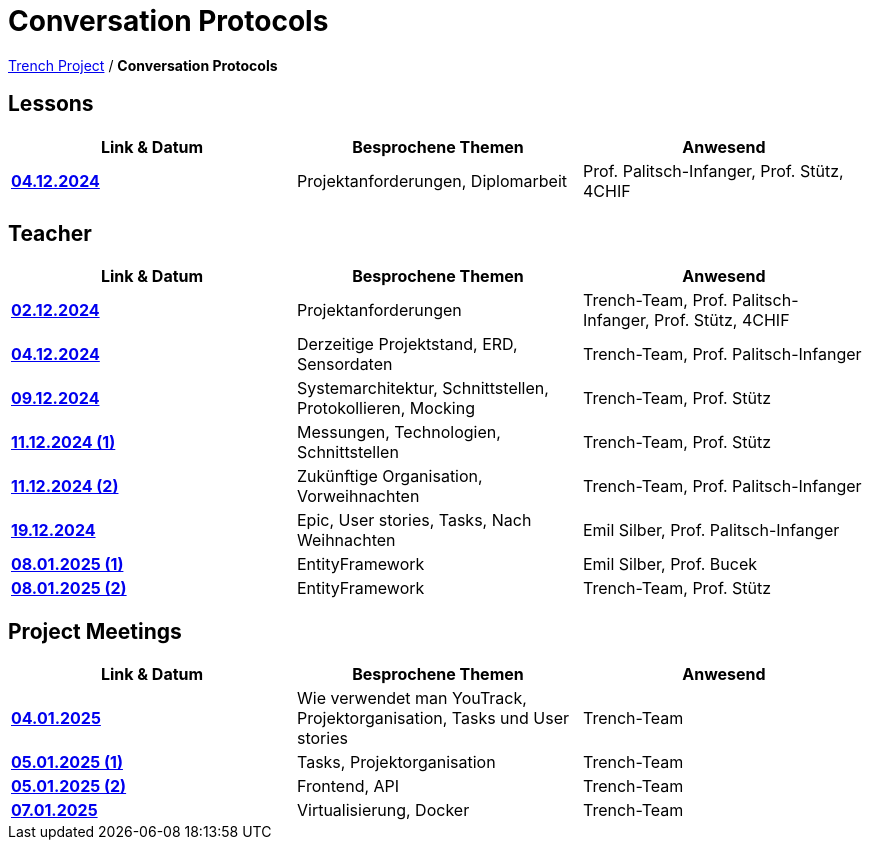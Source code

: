 = Conversation Protocols

https://2425-4chif-syp.github.io/01-projekte-2025-4chif-syp-trench/[Trench Project] / *Conversation Protocols*

== Lessons
|===
|Link & Datum | Besprochene Themen | Anwesend


|*link:/01-projekte-2025-4chif-syp-trench/conversation-protocols/lessons/2024-12-04_lesson[04.12.2024]* 
| Projektanforderungen, Diplomarbeit
| Prof. Palitsch-Infanger, Prof. Stütz, 4CHIF

|===

== Teacher
|===
|Link & Datum | Besprochene Themen | Anwesend


| *link:/01-projekte-2025-4chif-syp-trench/conversation-protocols/teacher/2024-12-02_teacher[02.12.2024]*
| Projektanforderungen
| Trench-Team, Prof. Palitsch-Infanger, Prof. Stütz, 4CHIF

| *link:/01-projekte-2025-4chif-syp-trench/conversation-protocols/teacher/2024-12-04_teacher[04.12.2024]*
| Derzeitige Projektstand, ERD, Sensordaten
| Trench-Team, Prof. Palitsch-Infanger

| *link:/01-projekte-2025-4chif-syp-trench/conversation-protocols/teacher/2024-12-09_teacher[09.12.2024]*
| Systemarchitektur, Schnittstellen, Protokollieren, Mocking
| Trench-Team, Prof. Stütz

| *link:/01-projekte-2025-4chif-syp-trench/conversation-protocols/teacher/2024-12-11_teacher_1[11.12.2024 (1)]*
| Messungen, Technologien, Schnittstellen
| Trench-Team, Prof. Stütz

| *link:/01-projekte-2025-4chif-syp-trench/conversation-protocols/teacher/2024-12-11_teacher_2[11.12.2024 (2)]*
| Zukünftige Organisation, Vorweihnachten
| Trench-Team, Prof. Palitsch-Infanger

| *link:/01-projekte-2025-4chif-syp-trench/conversation-protocols/teacher/2024-12-19_teacher[19.12.2024]*
| Epic, User stories, Tasks, Nach Weihnachten
| Emil Silber, Prof. Palitsch-Infanger

| *link:/01-projekte-2025-4chif-syp-trench/conversation-protocols/teacher/2025-01-08_teacher_1[08.01.2025 (1)]*
| EntityFramework
| Emil Silber, Prof. Bucek

| *link:/01-projekte-2025-4chif-syp-trench/conversation-protocols/teacher/2025-01-08_teacher_2[08.01.2025 (2)]*
| EntityFramework
| Trench-Team, Prof. Stütz
|===

== Project Meetings
|===
|Link & Datum | Besprochene Themen | Anwesend


| *link:/01-projekte-2025-4chif-syp-trench/conversation-protocols/project-meetings/2025-01-04_meeting[04.01.2025]*
| Wie verwendet man YouTrack, Projektorganisation, Tasks und User stories
| Trench-Team

| *link:/01-projekte-2025-4chif-syp-trench/conversation-protocols/project-meetings/2025-01-05_meeting_1[05.01.2025 (1)]*
| Tasks, Projektorganisation
| Trench-Team

| *link:/01-projekte-2025-4chif-syp-trench/conversation-protocols/project-meetings/2025-01-05_meeting_2[05.01.2025 (2)]*
| Frontend, API
| Trench-Team

| *link:/01-projekte-2025-4chif-syp-trench/conversation-protocols/project-meetings/2025-01-05_meeting_1[07.01.2025]*
| Virtualisierung, Docker
| Trench-Team
|===